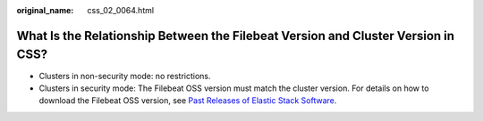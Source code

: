 :original_name: css_02_0064.html

.. _css_02_0064:

What Is the Relationship Between the Filebeat Version and Cluster Version in CSS?
=================================================================================

-  Clusters in non-security mode: no restrictions.
-  Clusters in security mode: The Filebeat OSS version must match the cluster version. For details on how to download the Filebeat OSS version, see `Past Releases of Elastic Stack Software <https://www.elastic.co/downloads/past-releases>`__.
